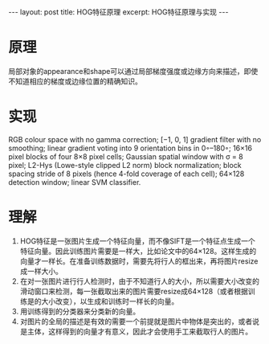 #+BEGIN_HTML
---
layout: post
title: HOG特征原理
excerpt: HOG特征原理与实现
---
#+END_HTML
#+OPTIONS: toc:nil
#+OPTIONS: ^:{}
* 原理
局部对象的appearance和shape可以通过局部梯度强度或边缘方向来描述，即使不知道相应的梯度或边缘位置的精确知识。
* 实现
RGB colour space with no gamma correction; [−1, 0, 1] gradient filter with no smoothing; linear gradient voting into 9 orientation bins in 0◦–180◦; 16×16 pixel blocks of four 8×8 pixel cells; Gaussian spatial window with σ = 8 pixel; L2-Hys (Lowe-style clipped L2 norm) block normalization; block spacing stride of 8 pixels (hence 4-fold coverage of each cell); 64×128 detection window; linear SVM classifier.
* 理解
1. HOG特征是一张图片生成一个特征向量，而不像SIFT是一个特征点生成一个特征向量。因此训练图片需要是一样大，比如论文中的64×128。这样生成的向量才一样长。在准备训练数据时，需要先将行人的框出来，再将图片resize成一样大小。
2. 在对一张图片进行行人检测时，由于不知道行人的大小，所以需要大小改变的滑动窗口来检测，每一张截取出来的图片需要resize成64×128（或者根据训练是的大小改变），以生成和训练时一样长的向量。
3. 用训练得到的分类器来分类新的向量。
4. 对图片的全局的描述是有效的需要一个前提就是图片中物体是突出的，或者说是主体，这样得到的向量才有意义，因此才会使用手工来截取行人的图片。

